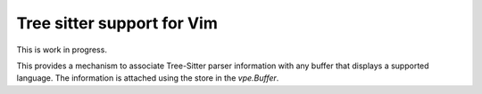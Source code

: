 ===========================
Tree sitter support for Vim
===========================

This is work in progress.

This provides a mechanism to associate Tree-Sitter parser information with any
buffer that displays a supported language. The information is attached using
the store in the `vpe.Buffer`.
